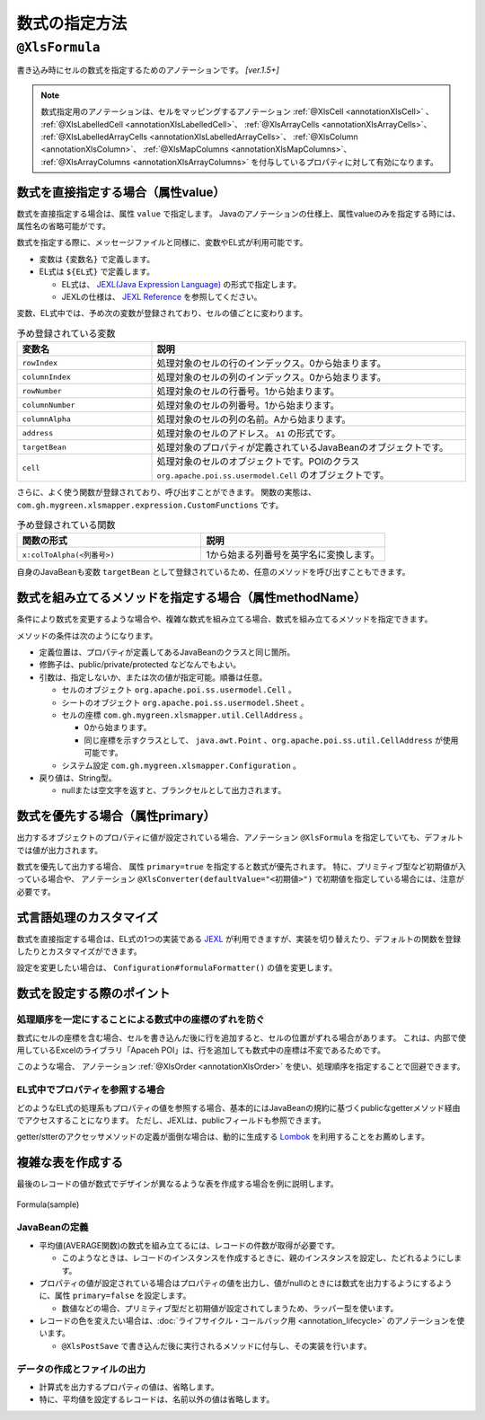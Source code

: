 =========================================
数式の指定方法
=========================================

.. _annotationFormula:

----------------------------------------------
``@XlsFormula``
----------------------------------------------

書き込み時にセルの数式を指定するためのアノテーションです。 `[ver.1.5+]`

.. note::

   数式指定用のアノテーションは、セルをマッピングするアノテーション :ref:`@XlsCell <annotationXlsCell>` 、 :ref:`@XlsLabelledCell <annotationXlsLabelledCell>`、 :ref:`@XlsArrayCells <annotationXlsArrayCells>`、 :ref:`@XlsLabelledArrayCells <annotationXlsLabelledArrayCells>`、 :ref:`@XlsColumn <annotationXlsColumn>`、 :ref:`@XlsMapColumns <annotationXlsMapColumns>`、 :ref:`@XlsArrayColumns <annotationXlsArrayColumns>`  を付与しているプロパティに対して有効になります。


^^^^^^^^^^^^^^^^^^^^^^^^^^^^^^^^^^^^^^^^^^^^^^^^
数式を直接指定する場合（属性value）
^^^^^^^^^^^^^^^^^^^^^^^^^^^^^^^^^^^^^^^^^^^^^^^^

数式を直接指定する場合は、属性 ``value`` で指定します。
Javaのアノテーションの仕様上、属性valueのみを指定する時には、属性名の省略可能がです。

数式を指定する際に、メッセージファイルと同様に、変数やEL式が利用可能です。

* 変数は ``{変数名}`` で定義します。
* EL式は ``${EL式}`` で定義します。

  * EL式は、 `JEXL(Java Expression Language) <http://commons.apache.org/proper/commons-jexl/>`_ の形式で指定します。
  * JEXLの仕様は、 `JEXL Reference <http://commons.apache.org/proper/commons-jexl/reference/syntax.html>`_ を参照してください。


変数、EL式中では、予め次の変数が登録されており、セルの値ごとに変わります。

.. list-table:: 予め登録されている変数
   :widths: 30 70
   :header-rows: 1
   
   * - 変数名
     - 説明
   
   * - ``rowIndex``
     - 処理対象のセルの行のインデックス。0から始まります。
   
   * - ``columnIndex``
     - 処理対象のセルの列のインデックス。0から始まります。
     
   * - ``rowNumber``
     - 処理対象のセルの行番号。1から始まります。
   
   * - ``columnNumber``
     - 処理対象のセルの列番号。1から始まります。
     
   * - ``columnAlpha``
     - 処理対象のセルの列の名前。Aから始まります。
   
   * - ``address``
     - 処理対象のセルのアドレス。 ``A1`` の形式です。
   
   * - ``targetBean``
     - 処理対象のプロパティが定義されているJavaBeanのオブジェクトです。
   
   * - ``cell``
     - 処理対象のセルのオブジェクトです。POIのクラス ``org.apache.poi.ss.usermodel.Cell`` のオブジェクトです。


さらに、よく使う関数が登録されており、呼び出すことができます。
関数の実態は、 ``com.gh.mygreen.xlsmapper.expression.CustomFunctions`` です。

.. list-table:: 予め登録されている関数
   :widths: 50 50
   :header-rows: 1
   
   * - 関数の形式
     - 説明
   
   * - ``x:colToAlpha(<列番号>)``
     - 1から始まる列番号を英字名に変換します。


自身のJavaBeanも変数 ``targetBean`` として登録されているため、任意のメソッドを呼び出すこともできます。

.. sourcecode:: java
    :linenos:
    
    @XlsSheet(name="サンプル")
    public class SampleSheet {
    
        // 数式の指定
        @XlsOrder(1)
        @XlsLabelledCell(label="更新日付", type=LabelledCellType.Right)
        @XlsFormula("TODAY()")
        private Date date;
        
        @XlsOrder(2)
        @XlsHorizontalRecords(tableLabel="レコード", terminal=RecordTerminal.Border)
        @XlsRecordOption(overOperation=OverOperation.Insert)
        private List<SampleRecord> records;
    }
    
    public class SampleRecord {
        
        // マッピングした位置情報
        private Map<String, CellPosition> positions;
        
        @XlsColumn(columnName="名前")
        private String name;
        
        @XlsColumn(columnName="国語")
        private int kokugo;
        
        @XlsColumn(columnName="算数")
        private int sansu;
        
        // 数式の指定（変数、EL式を使用して指定）
        @XlsColumn(columnName="合計")
        @XlsFormula(value="SUM(${x:colToAlpha(targetBean.kokugoColNum)}{rowNumber}:${x:colToAlpha(targetBean.sansuColNum)}{rowNumber})", primary=true)
        private int sum;
        
        // プロパティ「kokugo」の列番号を返す。
        public String getKokugoColNum() {
            CellPosition position = positions.get("kokugo");
            return position.addRow(1);
        
        }
        
        // プロパティ「sansu」の列番号を返す。
        public String getSansuColNum() {
            CellPosition position = positions.get("sansu");
            return position.addRow(1);
        }

    }


^^^^^^^^^^^^^^^^^^^^^^^^^^^^^^^^^^^^^^^^^^^^^^^^^^^^^^^^^^^^^^^^^^^^
数式を組み立てるメソッドを指定する場合（属性methodName）
^^^^^^^^^^^^^^^^^^^^^^^^^^^^^^^^^^^^^^^^^^^^^^^^^^^^^^^^^^^^^^^^^^^^


条件により数式を変更するような場合や、複雑な数式を組み立てる場合、数式を組み立てるメソッドを指定できます。

メソッドの条件は次のようになります。

* 定義位置は、プロパティが定義してあるJavaBeanのクラスと同じ箇所。
* 修飾子は、public/private/protected などなんでもよい。
* 引数は、指定しないか、または次の値が指定可能。順番は任意。

  * セルのオブジェクト ``org.apache.poi.ss.usermodel.Cell`` 。
  * シートのオブジェクト ``org.apache.poi.ss.usermodel.Sheet`` 。
  * セルの座標 ``com.gh.mygreen.xlsmapper.util.CellAddress`` 。
  
    * 0から始まります。
    * 同じ座標を示すクラスとして、 ``java.awt.Point`` 、``org.apache.poi.ss.util.CellAddress`` が使用可能です。
  
  * システム設定 ``com.gh.mygreen.xlsmapper.Configuration`` 。
  
* 戻り値は、String型。
  
  * nullまたは空文字を返すと、ブランクセルとして出力されます。

.. sourcecode:: java
    :linenos:
    
    @XlsSheet(name="サンプル")
    public class SampleSheet {
    
        // 数式のメソッドの指定
        @XlsOrder(1)
        @XlsLabelledCell(label="更新日付", type=LabelledCellType.Right)
        @XlsFormula(methodName="getDateFormula")
        private Date date;
        
        @XlsOrder(2)
        @XlsHorizontalRecords(tableLabel="レコード", terminal=RecordTerminal.Border)
        @XlsRecordOption(overOperation=OverOperation.Insert)
        private List<SampleRecord> records;
        
        // 数式を組み立てるメソッド
        public String getDateFormula() {
            return "TODAY()"
        }
    }
    
    public class SampleRecord {
        
        // マッピングした位置情報
        private Map<String, CellPosition> positions;
        
        @XlsColumn(columnName="名前")
        private String name;
        
        @XlsColumn(columnName="国語")
        private int kokugo;
        
        @XlsColumn(columnName="算数")
        private int sansu;
        
        // 数式の指定（メソッドを指定）
        @XlsColumn(columnName="合計")
        @XlsFormula(methodName="getSumFormula", primary=true)
        private int sum;
        
        // 数式を組み立てるメソッド
        private String getSumFormula(CellPosition position) {
            
            int rowNumber = position.addRow(1);
            String colKokugo = CellReference.convertNumToColString(positions.get("kokugo").y);
            String colSansu = CellReference.convertNumToColString(positions.get("sansu").y);
            
            return String.format("SUM(%s%d:%s%d)", colKokugo, rowNumber, colSansu, rowNumber);
        }
        
    }



^^^^^^^^^^^^^^^^^^^^^^^^^^^^^^^^^^^^^^^^^^^^^^^^^^^^^^^^^^^^^^^^^^^^
数式を優先する場合（属性primary）
^^^^^^^^^^^^^^^^^^^^^^^^^^^^^^^^^^^^^^^^^^^^^^^^^^^^^^^^^^^^^^^^^^^^

出力するオブジェクトのプロパティに値が設定されている場合、アノテーション ``@XlsFormula`` を指定していても、デフォルトでは値が出力されます。

数式を優先して出力する場合、 属性 ``primary=true`` を指定すると数式が優先されます。
特に、プリミティブ型など初期値が入っている場合や、 アノテーション ``@XlsConverter(defaultValue="<初期値>")`` で初期値を指定している場合には、注意が必要です。

.. sourcecode:: java
    :linenos:
    
    public class SampleRecord {
        
        // マッピングした位置情報
        private Map<String, CellAddress> positions;
        
        @XlsColumn(columnName="名前")
        private String name;
        
        @XlsColumn(columnName="国語")
        private int kokugo;
        
        @XlsColumn(columnName="算数")
        private int sansu;
        
        // 数式の指定（数式を優先する場合）
        @XlsColumn(columnName="合計")
        @XlsFormula(value="SUM(B{rowNumber}:C{rowNumber})", primary=true)
        private int sum;
        
    }


^^^^^^^^^^^^^^^^^^^^^^^^^^^^^^^^^^^^^^^^^^^^^^^^^^^^^^^^^^^^^^^^^^^^
式言語処理のカスタマイズ
^^^^^^^^^^^^^^^^^^^^^^^^^^^^^^^^^^^^^^^^^^^^^^^^^^^^^^^^^^^^^^^^^^^^


数式を直接指定する場合は、EL式の1つの実装である `JEXL <http://commons.apache.org/proper/commons-jexl/>`_ が利用できますが、実装を切り替えたり、デフォルトの関数を登録したりとカスタマイズができます。


設定を変更したい場合は、 ``Configuration#formulaFormatter()`` の値を変更します。

.. sourcecode:: java
    :linenos:
    
    // 数式をフォーマットする際のEL関数を登録する。
    ExpressionLanguageJEXLImpl formulaEL = new ExpressionLanguageJEXLImpl();
    Map<String, Object> funcs = new HashMap<>(); 
    funcs.put("x", CustomFunctions.class);
    formulaEL.getJexlEngine().setFunctions(funcs);
    
    // 数式をフォーマットするEL式の実装を変更する
    XlsMapper mapper = new XlsMapper();
    mapper.getConiguration().getFormulaFormatter().setExpressionLanguage(formulaEL);




^^^^^^^^^^^^^^^^^^^^^^^^^^^^^^^^^^^^^^^^^^^^^^^^^^^^^^^^^^^^^^^^^^^^
数式を設定する際のポイント
^^^^^^^^^^^^^^^^^^^^^^^^^^^^^^^^^^^^^^^^^^^^^^^^^^^^^^^^^^^^^^^^^^^^


~~~~~~~~~~~~~~~~~~~~~~~~~~~~~~~~~~~~~~~~~~~~~~~~~~~~~~~~~~~~~~~
処理順序を一定にすることによる数式中の座標のずれを防ぐ
~~~~~~~~~~~~~~~~~~~~~~~~~~~~~~~~~~~~~~~~~~~~~~~~~~~~~~~~~~~~~~~

数式にセルの座標を含む場合、セルを書き込んだ後に行を追加すると、セルの位置がずれる場合があります。
これは、内部で使用しているExcelのライブラリ「Apaceh POI」は、行を追加しても数式中の座標は不変であるためです。

このような場合、 アノテーション :ref:`@XlsOrder <annotationXlsOrder>` を使い、処理順序を指定することで回避できます。


~~~~~~~~~~~~~~~~~~~~~~~~~~~~~~~~~~~~~~~~~~~~~~~~~~~~~~~~~~~~~~~
EL式中でプロパティを参照する場合
~~~~~~~~~~~~~~~~~~~~~~~~~~~~~~~~~~~~~~~~~~~~~~~~~~~~~~~~~~~~~~~

どのようなEL式の処理系もプロパティの値を参照する場合、基本的にはJavaBeanの規約に基づくpublicなgetterメソッド経由でアクセスすることになります。
ただし、JEXLは、publicフィールドも参照できます。

getter/stterのアクセッサメソッドの定義が面倒な場合は、動的に生成する `Lombok <http://projectlombok.org/>`_ を利用することをお薦めします。


^^^^^^^^^^^^^^^^^^^^^^^^^^^^^^^^^^^^^^^^^^^^^^^^^^^^^^^^^^^^^^
複雑な表を作成する
^^^^^^^^^^^^^^^^^^^^^^^^^^^^^^^^^^^^^^^^^^^^^^^^^^^^^^^^^^^^^^

最後のレコードの値が数式でデザインが異なるような表を作成する場合を例に説明します。

.. figure:: ./_static/Formula_sample.png
   :align: center
   
   Formula(sample)



~~~~~~~~~~~~~~~~~~~~~~~~~~~~~~~~~~~~~~~~~~~~~~~~~~~~~~
JavaBeanの定義
~~~~~~~~~~~~~~~~~~~~~~~~~~~~~~~~~~~~~~~~~~~~~~~~~~~~~~

* 平均値(AVERAGE関数)の数式を組み立てるには、レコードの件数が取得が必要です。

  * このようなときは、レコードのインスタンスを作成するときに、親のインスタンスを設定し、たどれるようにします。

* プロパティの値が設定されている場合はプロパティの値を出力し、値がnullのときには数式を出力するようにするように、属性 ``primary=false`` を設定します。

  * 数値などの場合、プリミティブ型だと初期値が設定されてしまうため、ラッパー型を使います。

* レコードの色を変えたい場合は、:doc:`ライフサイクル・コールバック用 <annotation_lifecycle>` のアノテーションを使います。

  * ``@XlsPostSave`` で書き込んだ後に実行されるメソッドに付与し、その実装を行います。


.. sourcecode:: java
    :linenos:
    
    @XlsSheet(name="成績表")
    public class SampleSheet {
        
        // マッピングした位置情報
        private Map<String, Point> positions;
        
        @XlsOrder(2)
        @XlsHorizontalRecords(tableLabel="成績一覧", bottom=2, terminal=RecordTerminal.Border)
        @XlsRecordOption(overOperation=OverOperation.Insert)
        private List<SampleRecord> records;
        
        // レコードを追加する
        public void add(SampleRecord target) {
            if(records == null) {
                this.records = new ArrayList<>();
            }
            
            // 自身のインスタンスを渡す
            target.setParent(this); 
            
            // No.を自動的に振る
            target.setNo(records.size()+1);
            
            this.records.add(target);
        }
        
        public List<SampleRecord> getRecords() {
            return records;
        }
    }
    
    public class SampleRecord {
        
        // マッピングした位置情報
        private Map<String, CellPosition> positions;
        
        // 親のBean情報
        private SampleSheet parent;
        
        @XlsColumn(columnName="名前")
        private String name;
        
        @XlsColumn(columnName="国語")
        @XlsFormula(methodName="getKyokaAvgFormula", primary=false)
        private Integer kokugo;
        
        @XlsColumn(columnName="算数")
        @XlsFormula(methodName="getKyokaAvgFormula", primary=false)
        private Integer sansu;
        
        @XlsColumn(columnName="合計")
        @XlsFormula(value="SUM(C{rowNumber}:D{rowNumber})", primary=true)
        private Integer sum;
        
        // 各教科の平均の数式を組み立てる
        public String getKyokaAvgFormula(Point point) {
        
            // レコード名が平均のときのみ数式を出力する
            if(!name.equals("平均")) {
                return null;
            }
            
            // レコードのサイズ（平均用のレコード行を覗いた値）
            final int dataSize = parent.getRecords().size() -1;
            
            // 列名
            final String colAlpha = CellReference.convertNumToColString(point.x);
            
            // 平均値の開始/終了の行番号
            final int startRowNumber = point.y - dataSize +1;
            final int endRowNumber = point.y;
            
            return String.format("AVERAGE(%s%d:%s%d)", colAlpha, startRowNumber, colAlpha, endRowNumber);
        
        }
        
        // 最後のレコードのときにセルの色を変更
        @XlsPostSave
        public void handlePostSave(final Sheet sheet) {
            
            if(!name.equals("平均")) {
                return;
            }
            
            final Workbook book = sheet.getWorkbook();
            
            for(Point address : positions.values()) {
                Cell cell = POIUtils.getCell(sheet, address);
                
                CellStyle style = book.createCellStyle();
                style.cloneStyleFrom(cell.getCellStyle());
                
                // 塗りつぶし
                style.setFillForegroundColor(IndexedColors.GREY_25_PERCENT.getIndex());
                style.setFillPattern(CellStyle.SOLID_FOREGROUND);
                
                // 罫線の上部を変更
                style.setBorderTop(CellStyle.BORDER_DOUBLE);
                
                cell.setCellStyle(style);
            }
            
        }
        
        public void setParent(SampleSheet parent) {
            this.parent = parent;
        }
        
        public void setNo(int no) {
            this.no = no;
        }
        
        public SampleRecord name(final String name) {
            this.name = name;
            return this;
        }
        
        public SampleRecord kokugo(final Integer kokugo) {
            this.kokugo = kokugo;
            return this;
        }
        
        public SampleRecord sansu(final Integer sansu) {
            this.sansu = sansu;
            return this;
        }
    }


~~~~~~~~~~~~~~~~~~~~~~~~~~~~~~~~~~~~~~~~~~~~~~~~~~~~~~
データの作成とファイルの出力
~~~~~~~~~~~~~~~~~~~~~~~~~~~~~~~~~~~~~~~~~~~~~~~~~~~~~~

* 計算式を出力するプロパティの値は、省略します。
* 特に、平均値を設定するレコードは、名前以外の値は省略します。

.. sourcecode:: java
    :linenos:
    
    // データの作成
    final SampleSheet outSheet = new SampleSheet();
    
    // 各人のレコードの作成（合計値の設定は行わない。）
    outSheet.add(new SampleRecord().name("山田太郎").kokugo(90).sansu(85));
    outSheet.add(new SampleRecord().name("鈴木一郎").kokugo(85).sansu(80));
    outSheet.add(new SampleRecord().name("林三郎").kokugo(80).sansu(60));
    
    // 平均値用のレコード(点数などのデータ部分はなし)
    outSheet.add(new SampleRecord().name("平均"));
    
    // ファイルへの書き込み
    XlsMapper mapper = new XlsMapper();
    mapper.getConiguration().setContinueTypeBindFailure(true);
    
    File outFile = new File("seiseki.xlsx");
    try(InputStream template = new FileInputStream("template.xlsx");
            OutputStream out = new FileOutputStream(outFile)) {
        
        mapper.save(template, out, outSheet);
    }


